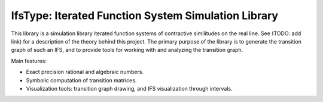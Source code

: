 IfsType: Iterated Function System Simulation Library
====================================================

This library is a simulation library iterated function systems of contractive similitudes on the real line.
See (TODO: add link) for a description of the theory behind this project.
The primary purpose of the library is to generate the transition graph of such an IFS, and to provide tools for working with and analyzing the transition graph.

Main features:

* Exact precision rational and algebraic numbers.
* Symbolic computation of transition matrices.
* Visualization tools: transition graph drawing, and IFS visualization through intervals.


